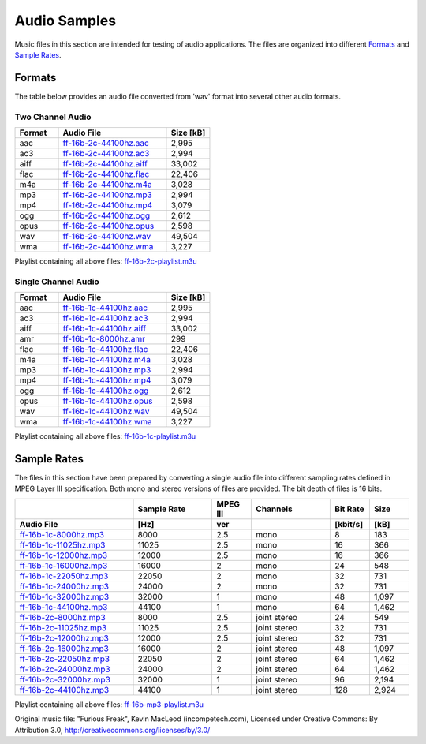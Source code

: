 Audio Samples
*************

Music files in this section are intended for testing of audio applications. The files are organized into different `Formats`_ and `Sample Rates`_.

Formats
=======

The table below provides an audio file converted from 'wav' format into several other audio formats.

Two Channel Audio
-----------------

.. csv-table::
    :header: Format, Audio File, Size [kB]
    :widths: 10, 25, 10

    aac, `ff-16b-2c-44100hz.aac <https://dl.espressif.com/dl/audio/ff-16b-2c-44100hz.aac>`_, "2,995"
    ac3, `ff-16b-2c-44100hz.ac3 <https://dl.espressif.com/dl/audio/ff-16b-2c-44100hz.ac3>`_, "2,994"
    aiff, `ff-16b-2c-44100hz.aiff <https://dl.espressif.com/dl/audio/ff-16b-2c-44100hz.aiff>`_, "33,002"
    flac, `ff-16b-2c-44100hz.flac <https://dl.espressif.com/dl/audio/ff-16b-2c-44100hz.flac>`_, "22,406"
    m4a, `ff-16b-2c-44100hz.m4a <https://dl.espressif.com/dl/audio/ff-16b-2c-44100hz.m4a>`_, "3,028"
    mp3, `ff-16b-2c-44100hz.mp3 <https://dl.espressif.com/dl/audio/ff-16b-2c-44100hz.mp3>`_, "2,994"
    mp4, `ff-16b-2c-44100hz.mp4 <https://dl.espressif.com/dl/audio/ff-16b-2c-44100hz.mp4>`_, "3,079"
    ogg, `ff-16b-2c-44100hz.ogg <https://dl.espressif.com/dl/audio/ff-16b-2c-44100hz.ogg>`_, "2,612"
    opus, `ff-16b-2c-44100hz.opus <https://dl.espressif.com/dl/audio/ff-16b-2c-44100hz.opus>`_, "2,598"
    wav, `ff-16b-2c-44100hz.wav <https://dl.espressif.com/dl/audio/ff-16b-2c-44100hz.wav>`_, "49,504"
    wma, `ff-16b-2c-44100hz.wma <https://dl.espressif.com/dl/audio/ff-16b-2c-44100hz.wma>`_, "3,227"

Playlist containing all above files: `ff-16b-2c-playlist.m3u <https://dl.espressif.com/dl/audio/ff-16b-2c-playlist.m3u>`_

Single Channel Audio
--------------------

.. csv-table::
    :header: Format, Audio File, Size [kB]
    :widths: 10, 25, 10

    aac, `ff-16b-1c-44100hz.aac <https://dl.espressif.com/dl/audio/ff-16b-1c-44100hz.aac>`_, "2,995"
    ac3, `ff-16b-1c-44100hz.ac3 <https://dl.espressif.com/dl/audio/ff-16b-1c-44100hz.ac3>`_, "2,994"
    aiff, `ff-16b-1c-44100hz.aiff <https://dl.espressif.com/dl/audio/ff-16b-1c-44100hz.aiff>`_, "33,002"
    amr, `ff-16b-1c-8000hz.amr <https://dl.espressif.com/dl/audio/ff-16b-1c-8000hz.amr>`_, 299
    flac, `ff-16b-1c-44100hz.flac <https://dl.espressif.com/dl/audio/ff-16b-1c-44100hz.flac>`_, "22,406"
    m4a, `ff-16b-1c-44100hz.m4a <https://dl.espressif.com/dl/audio/ff-16b-1c-44100hz.m4a>`_, "3,028"
    mp3, `ff-16b-1c-44100hz.mp3 <https://dl.espressif.com/dl/audio/ff-16b-1c-44100hz.mp3>`_, "2,994"
    mp4, `ff-16b-1c-44100hz.mp4 <https://dl.espressif.com/dl/audio/ff-16b-1c-44100hz.mp4>`_, "3,079"
    ogg, `ff-16b-1c-44100hz.ogg <https://dl.espressif.com/dl/audio/ff-16b-1c-44100hz.ogg>`_, "2,612"
    opus, `ff-16b-1c-44100hz.opus <https://dl.espressif.com/dl/audio/ff-16b-1c-44100hz.opus>`_, "2,598"
    wav, `ff-16b-1c-44100hz.wav <https://dl.espressif.com/dl/audio/ff-16b-1c-44100hz.wav>`_, "49,504"
    wma, `ff-16b-1c-44100hz.wma <https://dl.espressif.com/dl/audio/ff-16b-1c-44100hz.wma>`_, "3,227"

Playlist containing all above files: `ff-16b-1c-playlist.m3u <https://dl.espressif.com/dl/audio/ff-16b-1c-playlist.m3u>`_

Sample Rates
============

The files in this section have been prepared by converting a single audio file into different sampling rates defined in MPEG Layer III specification. Both mono and stereo versions of files are provided. The bit depth of files is 16 bits.

.. list properties of mp3 files in Linux:
     mp3info -p "%f, %Q, %L-%.1v, %o, %r, %k\n" *.mp3

.. csv-table::
    :header: , Sample Rate, MPEG III, Channels, Bit Rate, Size
    :widths: 30, 20, 10, 20, 10, 10
    :header-rows: 1

    Audio File, [Hz], ver, , [kbit/s], [kB]
    `ff-16b-1c-8000hz.mp3  <https://dl.espressif.com/dl/audio/ff-16b-1c-8000hz.mp3>`_,   8000, 2.5, mono,  8, 183
    `ff-16b-1c-11025hz.mp3 <https://dl.espressif.com/dl/audio/ff-16b-1c-11025hz.mp3>`_, 11025, 2.5, mono, 16, 366
    `ff-16b-1c-12000hz.mp3 <https://dl.espressif.com/dl/audio/ff-16b-1c-12000hz.mp3>`_, 12000, 2.5, mono, 16, 366
    `ff-16b-1c-16000hz.mp3 <https://dl.espressif.com/dl/audio/ff-16b-1c-16000hz.mp3>`_, 16000, 2,   mono, 24, 548
    `ff-16b-1c-22050hz.mp3 <https://dl.espressif.com/dl/audio/ff-16b-1c-22050hz.mp3>`_, 22050, 2,   mono, 32, 731
    `ff-16b-1c-24000hz.mp3 <https://dl.espressif.com/dl/audio/ff-16b-1c-24000hz.mp3>`_, 24000, 2,   mono, 32, 731
    `ff-16b-1c-32000hz.mp3 <https://dl.espressif.com/dl/audio/ff-16b-1c-32000hz.mp3>`_, 32000, 1,   mono, 48, "1,097"
    `ff-16b-1c-44100hz.mp3 <https://dl.espressif.com/dl/audio/ff-16b-1c-44100hz.mp3>`_, 44100, 1,   mono, 64, "1,462"
    `ff-16b-2c-8000hz.mp3  <https://dl.espressif.com/dl/audio/ff-16b-2c-8000hz.mp3>`_,   8000, 2.5, joint stereo, 24, 549
    `ff-16b-2c-11025hz.mp3 <https://dl.espressif.com/dl/audio/ff-16b-2c-11025hz.mp3>`_, 11025, 2.5, joint stereo, 32, 731
    `ff-16b-2c-12000hz.mp3 <https://dl.espressif.com/dl/audio/ff-16b-2c-12000hz.mp3>`_, 12000, 2.5, joint stereo, 32, 731
    `ff-16b-2c-16000hz.mp3 <https://dl.espressif.com/dl/audio/ff-16b-2c-16000hz.mp3>`_, 16000, 2,   joint stereo, 48, "1,097"
    `ff-16b-2c-22050hz.mp3 <https://dl.espressif.com/dl/audio/ff-16b-2c-22050hz.mp3>`_, 22050, 2,   joint stereo, 64, "1,462"
    `ff-16b-2c-24000hz.mp3 <https://dl.espressif.com/dl/audio/ff-16b-2c-24000hz.mp3>`_, 24000, 2,   joint stereo, 64, "1,462"
    `ff-16b-2c-32000hz.mp3 <https://dl.espressif.com/dl/audio/ff-16b-2c-32000hz.mp3>`_, 32000, 1,   joint stereo, 96, "2,194"
    `ff-16b-2c-44100hz.mp3 <https://dl.espressif.com/dl/audio/ff-16b-2c-44100hz.mp3>`_, 44100, 1,   joint stereo, 128, "2,924"

Playlist containing all above files: `ff-16b-mp3-playlist.m3u <https://dl.espressif.com/dl/audio/ff-16b-mp3-playlist.m3u>`_

Original music file: "Furious Freak", Kevin MacLeod (incompetech.com), Licensed under Creative Commons: By Attribution 3.0, http://creativecommons.org/licenses/by/3.0/
